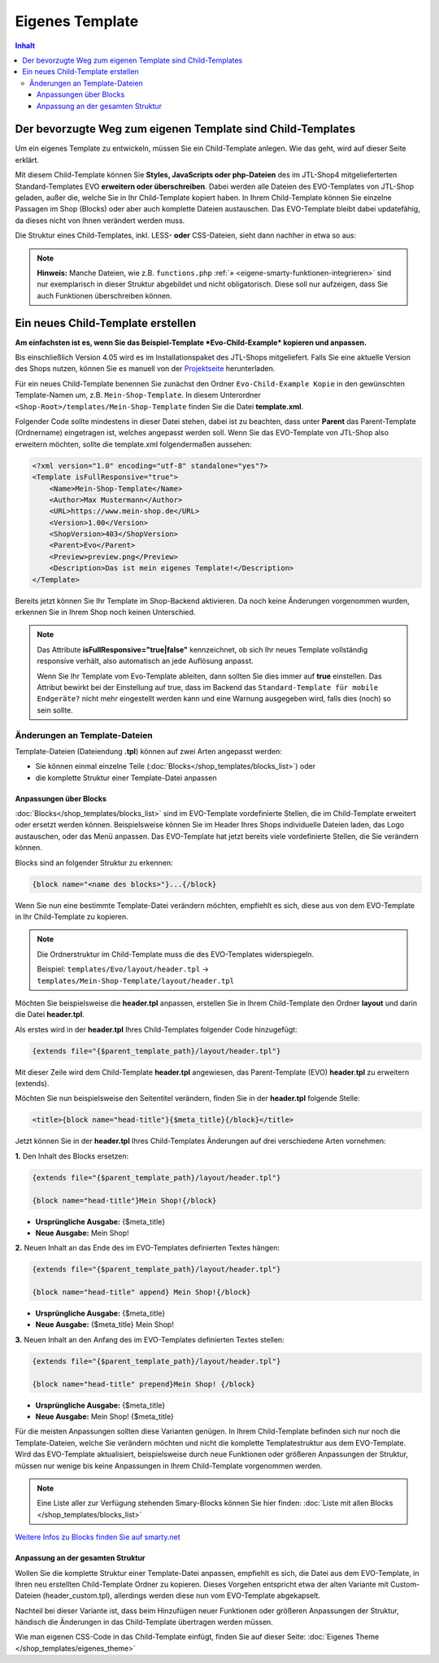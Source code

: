 Eigenes Template
================

.. contents::
    Inhalt

*************************************************************
 Der bevorzugte Weg zum eigenen Template sind Child-Templates
*************************************************************

Um ein eigenes Template zu entwickeln, müssen Sie ein Child-Template anlegen. Wie das geht, wird auf dieser Seite erklärt.

Mit diesem Child-Template können Sie **Styles, JavaScripts oder php-Dateien** des im JTL-Shop4 mitgelieferterten Standard-Templates EVO **erweitern oder überschreiben**.
Dabei werden alle Dateien des EVO-Templates von JTL-Shop geladen, außer die, welche Sie in Ihr Child-Template kopiert haben.
In Ihrem Child-Template können Sie einzelne Passagen im Shop (Blocks) oder aber auch komplette Dateien austauschen.
Das EVO-Template bleibt dabei updatefähig, da dieses nicht von Ihnen verändert werden muss.

Die Struktur eines Child-Templates, inkl. LESS- **oder** CSS-Dateien, sieht dann nachher in etwa so aus:

.. image:: /_images/jtl-shop_child-template_struktur.jpg

.. note::

    **Hinweis:** Manche Dateien, wie z.B. ``functions.php`` :ref:`» <eigene-smarty-funktionen-integrieren>` sind nur exemplarisch in dieser Struktur abgebildet und nicht obligatorisch. Diese soll nur aufzeigen, dass Sie auch Funktionen überschreiben können.

***********************************
 Ein neues Child-Template erstellen
***********************************

**Am einfachsten ist es, wenn Sie das Beispiel-Template *Evo-Child-Example* kopieren und anpassen.**

Bis einschließlich Version 4.05 wird es im Installationspaket des JTL-Shops mitgeliefert.
Falls Sie eine aktuelle Version des Shops nutzen, können Sie es manuell von der `Projektseite <https://gitlab.jtl-software.de/jtlshop/EvoChild>`_ herunterladen.

Für ein neues Child-Template benennen Sie zunächst den Ordner ``Evo-Child-Example Kopie`` in den gewünschten Template-Namen um, z.B. ``Mein-Shop-Template``.
In diesem Unterordner ``<Shop-Root>/templates/Mein-Shop-Template`` finden Sie die Datei **template.xml**.

Folgender Code sollte mindestens in dieser Datei stehen, dabei ist zu beachten, dass unter **Parent** das Parent-Template (Ordnername) eingetragen ist, welches angepasst werden soll.
Wenn Sie das EVO-Template von JTL-Shop also erweitern möchten, sollte die template.xml folgendermaßen aussehen:

.. code-block:: xml

    <?xml version="1.0" encoding="utf-8" standalone="yes"?>
    <Template isFullResponsive="true">
        <Name>Mein-Shop-Template</Name>
        <Author>Max Mustermann</Author>
        <URL>https://www.mein-shop.de</URL>
        <Version>1.00</Version>
        <ShopVersion>403</ShopVersion>
        <Parent>Evo</Parent>
        <Preview>preview.png</Preview>
        <Description>Das ist mein eigenes Template!</Description>
    </Template>

Bereits jetzt können Sie Ihr Template im Shop-Backend aktivieren.
Da noch keine Änderungen vorgenommen wurden, erkennen Sie in Ihrem Shop noch keinen Unterschied.

.. note::

    Das Attribute **isFullResponsive="true|false"** kennzeichnet, ob sich Ihr neues Template vollständig responsive verhält,
    also automatisch an jede Auflösung anpasst.

    Wenn Sie Ihr Template vom Evo-Template ableiten, dann sollten Sie dies immer auf **true** einstellen. Das Attribut bewirkt
    bei der Einstellung auf true, dass im Backend das ``Standard-Template für mobile Endgeräte?`` nicht mehr eingestellt werden kann
    und eine Warnung ausgegeben wird, falls dies (noch) so sein sollte.

Änderungen an Template-Dateien
------------------------------

Template-Dateien (Dateiendung **.tpl**) können auf zwei Arten angepasst werden:

* Sie können einmal einzelne Teile (:doc:`Blocks</shop_templates/blocks_list>`) oder
* die komplette Struktur einer Template-Datei anpassen

Anpassungen über Blocks
^^^^^^^^^^^^^^^^^^^^^^^

:doc:`Blocks</shop_templates/blocks_list>` sind im EVO-Template vordefinierte Stellen, die im Child-Template erweitert oder ersetzt werden können.
Beispielsweise können Sie im Header Ihres Shops individuelle Dateien laden, das Logo austauschen, oder das Menü anpassen.
Das EVO-Template hat jetzt bereits viele vordefinierte Stellen, die Sie verändern können.

Blocks sind an folgender Struktur zu erkennen:

.. code-block:: html+smarty

    {block name="<name des blocks>"}...{/block}

Wenn Sie nun eine bestimmte Template-Datei verändern möchten, empfiehlt es sich, diese aus von dem EVO-Template in Ihr Child-Template zu kopieren.

.. note::

    Die Ordnerstruktur im Child-Template muss die des EVO-Templates widerspiegeln.

    Beispiel: ``templates/Evo/layout/header.tpl`` -> ``templates/Mein-Shop-Template/layout/header.tpl``

Möchten Sie beispielsweise die **header.tpl** anpassen, erstellen Sie in Ihrem Child-Template den Ordner **layout** und darin die Datei **header.tpl**.

Als erstes wird in der **header.tpl** Ihres Child-Templates folgender Code hinzugefügt:

.. code-block:: html+smarty

    {extends file="{$parent_template_path}/layout/header.tpl"}

Mit dieser Zeile wird dem Child-Template **header.tpl** angewiesen, das Parent-Template (EVO) **header.tpl** zu erweitern (extends).

Möchten Sie nun beispielsweise den Seitentitel verändern, finden Sie in der **header.tpl** folgende Stelle:

.. code-block:: html+smarty

    <title>{block name="head-title"}{$meta_title}{/block}</title>

Jetzt können Sie in der **header.tpl** Ihres Child-Templates Änderungen auf drei verschiedene Arten vornehmen:

**1.** Den Inhalt des Blocks ersetzen:

.. code-block:: html+smarty

    {extends file="{$parent_template_path}/layout/header.tpl"}

    {block name="head-title"}Mein Shop!{/block}

- **Ursprüngliche Ausgabe:** {$meta_title}
- **Neue Ausgabe:** Mein Shop!

**2.** Neuen Inhalt an das Ende des im EVO-Templates definierten Textes hängen:

.. code-block:: html+smarty

    {extends file="{$parent_template_path}/layout/header.tpl"}

    {block name="head-title" append} Mein Shop!{/block}

- **Ursprüngliche Ausgabe:** {$meta_title}
- **Neue Ausgabe:** {$meta_title} Mein Shop!

**3.** Neuen Inhalt an den Anfang des im EVO-Templates definierten Textes stellen:

.. code-block:: html+smarty

    {extends file="{$parent_template_path}/layout/header.tpl"}

    {block name="head-title" prepend}Mein Shop! {/block}

- **Ursprüngliche Ausgabe:** {$meta_title}
- **Neue Ausgabe:** Mein Shop! {$meta_title}

Für die meisten Anpassungen sollten diese Varianten genügen. In Ihrem Child-Template befinden sich nur noch die Template-Dateien, welche Sie verändern möchten und nicht die komplette Templatestruktur aus dem EVO-Template.
Wird das EVO-Template aktualisiert, beispielsweise durch neue Funktionen oder größeren Anpassungen der Struktur, müssen nur wenige bis keine Anpassungen in Ihrem Child-Template vorgenommen werden.

.. note::

    Eine Liste aller zur Verfügung stehenden Smary-Blocks können Sie hier finden: :doc:`Liste mit allen Blocks </shop_templates/blocks_list>`

`Weitere Infos zu Blocks finden Sie auf smarty.net <http://www.smarty.net/docs/en/language.function.block.tpl>`_

Anpassung an der gesamten Struktur
^^^^^^^^^^^^^^^^^^^^^^^^^^^^^^^^^^

Wollen Sie die komplette Struktur einer Template-Datei anpassen, empfiehlt es sich, die Datei aus dem EVO-Template, in Ihren neu erstellten Child-Template Ordner zu kopieren.
Dieses Vorgehen entspricht etwa der alten Variante mit Custom-Dateien (header_custom.tpl), allerdings werden diese nun vom EVO-Template abgekapselt.

Nachteil bei dieser Variante ist, dass beim Hinzufügen neuer Funktionen oder größeren Anpassungen der Struktur, händisch die Änderungen in das Child-Template übertragen werden müssen.

Wie man eigenen CSS-Code in das Child-Template einfügt, finden Sie auf dieser Seite: :doc:`Eigenes Theme </shop_templates/eigenes_theme>`
